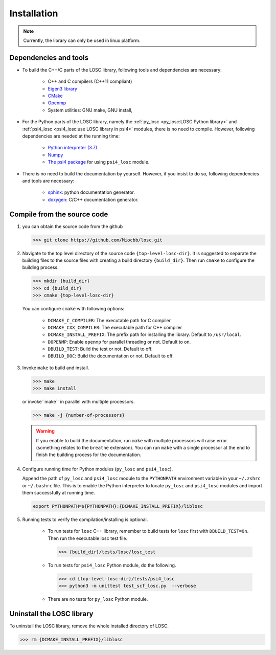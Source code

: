 ============
Installation
============

.. note:: Currently, the library can only be used in linux platform.

----------------------
Dependencies and tools
----------------------

- To build the C++/C parts of the LOSC library, following tools and dependencies
  are necessary:

    - C++ and C compilers (C++11 compliant)
    - `Eigen3 library <https://eigen.tuxfamily.org/dox/>`_
    - `CMake <http://www.cmake.org/download/>`_
    - `Openmp <https://www.openmp.org/>`_
    - System utilities: GNU make, GNU install,

- For the Python parts of the LOSC library, namely the
  :ref:`py_losc <py_losc:LOSC Python library>` and
  :ref:`psi4_losc <psi4_losc:use LOSC library in psi4>` modules,
  there is no need to compile. However, following dependencies are needed
  at the running time:

    - `Python interpreter (3.7) <https://www.python.org/>`_
    - `Numpy <http://www.numpy.org/>`_
    - `The psi4 package <https://psicode.org/>`_ for using ``psi4_losc`` module.

- There is no need to build the documentation by yourself. However, if you
  insist to do so, following dependencies and tools are necessary:

    - `sphinx <https://www.sphinx-doc.org/en/master/#>`_: python documentation
      generator.
    - `doxygen <https://www.doxygen.nl/index.html>`_: C/C++ documentation
      generator.

----------------------------
Compile from the source code
----------------------------

1. you can obtain the source code from the github

   .. code-block:: bash

      >>> git clone https://github.com/Miocbb/losc.git

2. Navigate to the top level directory of the source code
   ``{top-level-losc-dir}``. It is suggested to separate the building files
   to the source files with creating a build directory ``{build_dir}``.
   Then run ``cmake`` to configure the building process.

   .. code-block:: bash

       >>> mkdir {build_dir}
       >>> cd {build_dir}
       >>> cmake {top-level-losc-dir}

   You can configure ``cmake`` with following options:

       - ``DCMAKE_C_COMPILER``: The executable path for C compiler
       - ``DCMAKE_CXX_COMPILER``: The executable path for C++ compiler
       - ``DCMAKE_INSTALL_PREFIX``: The prefix path for installing the library.
         Default to ``/usr/local``.
       - ``DOPENMP``: Enable ``openmp`` for parallel threading or not.
         Default to on.
       - ``DBUILD_TEST``: Build the test or not. Default to off.
       - ``DBUILD_DOC``: Build the documentation or not. Default to off.

3. Invoke ``make`` to build and install.

   .. code-block:: bash

      >>> make
      >>> make install

   or invoke``make`` in parallel with multiple processors.

   .. code-block:: bash

      >>> make -j {number-of-processors}

   .. Warning:: If you enable to build the documentation, run ``make`` with
      multiple processors will raise error (something relates to the ``breathe``
      extension). You can run ``make`` with a single processor at the end to
      finish the building process for the documentation.

4. Configure running time for Python modules (``py_losc`` and ``psi4_losc``).

   Append the path of ``py_losc`` and ``psi4_losc`` module to the ``PYTHONPATH``
   environment variable in your ``~/.zshrc`` or ``~/.bashrc`` file. This is to
   enable the Python interpreter to locate ``py_losc`` and ``psi4_losc`` modules
   and import them successfully at running time.

   .. code-block:: bash

      export PYTHONPATH=${PYTHONPATH}:{DCMAKE_INSTALL_PREFIX}/liblosc

5. Running tests to verify the compilation/installing is optional.

    - To run tests for ``losc`` C++ library, remember to build tests for
      ``losc`` first with ``DBUILD_TEST=On``. Then run the executable losc test
      file.

      .. code-block:: bash

         >>> {build_dir}/tests/losc/losc_test

    - To run tests for ``psi4_losc`` Python module, do the following.

      .. code-block:: bash

         >>> cd {top-level-losc-dir}/tests/psi4_losc
         >>> python3 -m unittest test_scf_losc.py  --verbose

    - There are no tests for ``py_losc`` Python module.

--------------------------
Uninstall the LOSC library
--------------------------

To uninstall the LOSC library, remove the whole installed directory of
LOSC.

.. code-block:: bash

   >>> rm {DCMAKE_INSTALL_PREFIX}/liblosc
